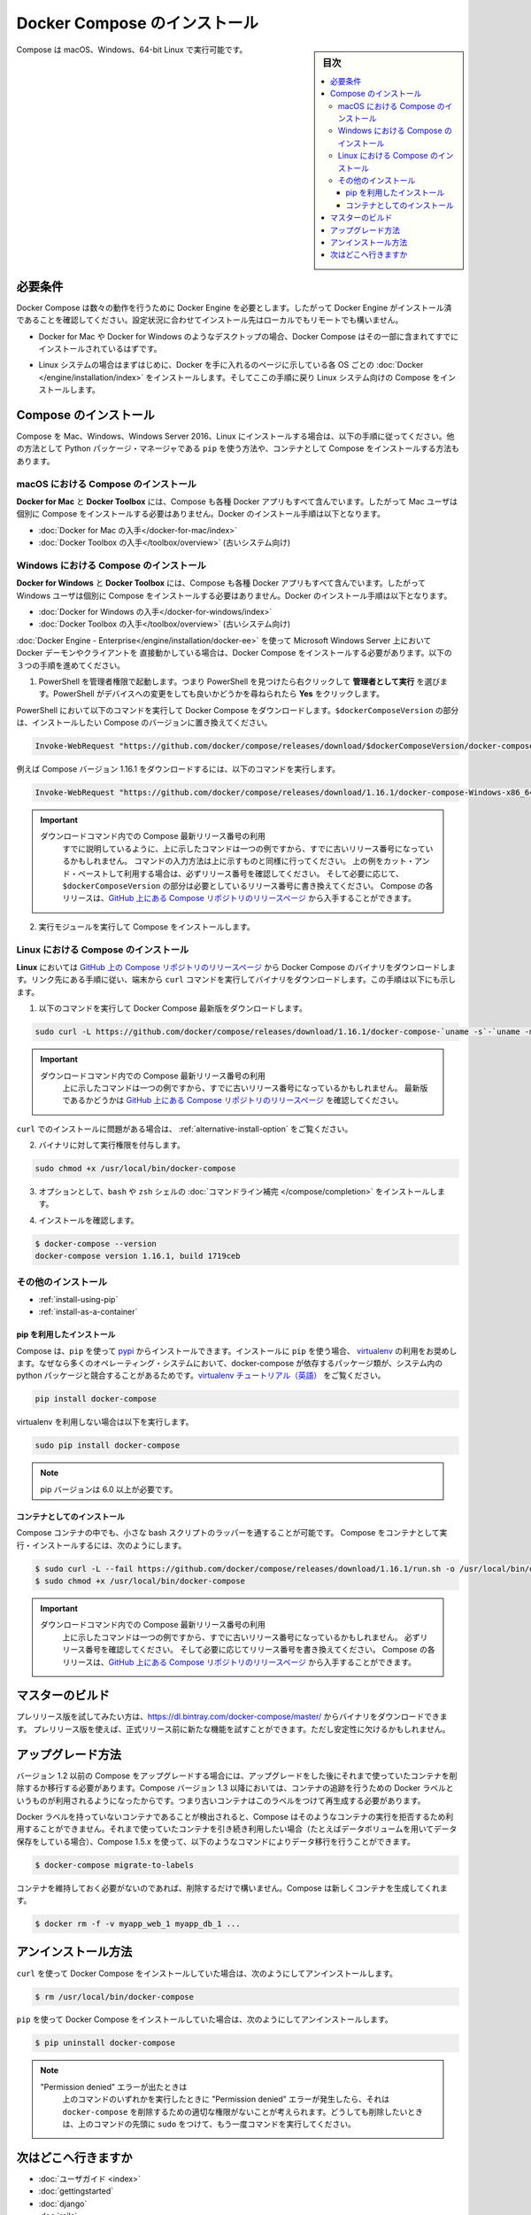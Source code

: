 .. -*- coding: utf-8 -*-
.. URL: https://docs.docker.com/compose/install/
.. SOURCE: https://github.com/docker/compose/blob/master/docs/install.md
   doc version: 1.11
      https://github.com/docker/compose/commits/master/docs/install.md
.. check date: 2016/04/28
.. Commits on Mar 18, 2016 50fe014ba9f6af3dc75cb5f5548dcf0c9825cd05
.. -------------------------------------------------------------------

.. Install Docker Compose

.. _install-docker-compose:

=======================================
Docker Compose のインストール
=======================================

.. sidebar:: 目次

   .. contents:: 
       :depth: 3
       :local:

.. You can run Compose on macOS, Windows and 64-bit Linux.

Compose は macOS、Windows、64-bit Linux で実行可能です。

..   ## Prerequisites

必要条件
==========

..   Docker Compose relies on Docker Engine for any meaningful work, so make sure you
     have Docker Engine installed either locally or remote, depending on your setup.

Docker Compose は数々の動作を行うために Docker Engine を必要とします。したがって Docker Engine がインストール済であることを確認してください。設定状況に合わせてインストール先はローカルでもリモートでも構いません。

..   - On desktop systems like Docker for Mac and Windows, Docker Compose is
     included as part of those desktop installs.

* Docker for Mac や Docker for Windows のようなデスクトップの場合、Docker Compose はその一部に含まれてすでにインストールされているはずです。

..   - On Linux systems, first install the
     [Docker](/engine/installation/index.md#server){: target="_blank" class="_"}
     for your OS as described on the Get Docker page, then come back here for
     instructions on installing Compose on
     Linux systems.

* Linux システムの場合はまずはじめに、Docker を手に入れるのページに示している各 OS ごとの :doc:`Docker </engine/installation/index>` をインストールします。そしてここの手順に戻り Linux システム向けの Compose をインストールします。

..   ## Install Compose

Compose のインストール
======================

..   Follow the instructions below to install Compose on Mac, Windows, Windows Server
     2016, or Linux systems, or find out about alternatives like using the `pip`
     Python package manager or installing Compose as a container.

Compose を Mac、Windows、Windows Server 2016、Linux にインストールする場合は、以下の手順に従ってください。他の方法として Python パッケージ・マネージャである ``pip`` を使う方法や、コンテナとして Compose をインストールする方法もあります。

.. raw:: html

   <!-- href タグを workaround として追加 -->
   <ul class="nav nav-tabs">
   <li class="active"><a data-toggle="tab" data-target="#macOS" href="#macOS">Mac</a></li>
   <li><a data-toggle="tab" data-target="#windows" href="#windows">Windows</a></li>
   <li><a data-toggle="tab" data-target="#linux" href="#linux">Linux</a></li>
   <li><a data-toggle="tab" data-target="#alternatives" href="#alternatives">その他のインストール</a></li>
   </ul>
   <div class="tab-content">
   <div id="macOS" class="tab-pane fade in active" markdown="1">

..   ### Install Compose on macOS

macOS における Compose のインストール
-------------------------------------

..   **Docker for Mac** and **Docker Toolbox** already include Compose along
     with other Docker apps, so Mac users do not need to install Compose separately.
     Docker install instructions for these are here:

**Docker for Mac** と **Docker Toolbox** には、Compose も各種 Docker アプリもすべて含んでいます。したがって Mac ユーザは個別に Compose をインストールする必要はありません。Docker のインストール手順は以下となります。

..     * [Get Docker for Mac](/docker-for-mac/install.md)
       * [Get Docker Toolbox](/toolbox/overview.md) (for older systems)

* :doc:`Docker for Mac の入手</docker-for-mac/index>`
* :doc:`Docker Toolbox の入手</toolbox/overview>` (古いシステム向け)

.. raw:: html

   </div>
   <div id="windows" class="tab-pane fade" markdown="1">

..   ### Install Compose on Windows desktop systems

Windows における Compose のインストール
---------------------------------------------------

..   **Docker for Windows** and **Docker Toolbox** already include Compose
     along with other Docker apps, so most Windows users do not need to
     install Compose separately. Docker install instructions for these are here:

**Docker for Windows** と **Docker Toolbox** には、Compose も各種 Docker アプリもすべて含んでいます。したがって Windows ユーザは個別に Compose をインストールする必要はありません。Docker のインストール手順は以下となります。

..   * [Get Docker for Windows](/docker-for-windows/install.md)
     * [Get Docker Toolbox](/toolbox/overview.md) (for older systems)

* :doc:`Docker for Windows の入手</docker-for-windows/index>`
* :doc:`Docker Toolbox の入手</toolbox/overview>` (古いシステム向け)

..   **If you are running the Docker daemon and client directly on Microsoft
     Windows Server 2016** (with [Docker EE for Windows Server 2016](/engine/installation/windows/docker-ee.md), you _do_ need to install
     Docker Compose. To do so, follow these steps:

:doc:`Docker Engine - Enterprise</engine/installation/docker-ee>` を使って Microsoft Windows Server 上において Docker デーモンやクライアントを 直接動かしている場合は、Docker Compose をインストールする必要があります。以下の３つの手順を進めてください。

..   1.  Start an "elevated" PowerShell (run it as administrator).
         Search for PowerShell, right-click, and choose
         **Run as administrator**. When asked if you want to allow this app
         to make changes to your device, click **Yes**.

1. PowerShell を管理者権限で起動します。つまり PowerShell を見つけたら右クリックして **管理者として実行** を選びます。PowerShell がデバイスへの変更をしても良いかどうかを尋ねられたら **Yes** をクリックします。

..       In PowerShell, run the following command to download
         Docker Compose, replacing `$dockerComposeVersion` with the specific
         version of Compose you want to use:

PowerShell において以下のコマンドを実行して Docker Compose をダウンロードします。``$dockerComposeVersion`` の部分は、インストールしたい Compose のバージョンに置き換えてください。

..    ```none
      Invoke-WebRequest "https://github.com/docker/compose/releases/download/$dockerComposeVersion/docker-compose-Windows-x86_64.exe" -UseBasicParsing -OutFile $Env:ProgramFiles\docker\docker-compose.exe

.. code-block:: powershell

   Invoke-WebRequest "https://github.com/docker/compose/releases/download/$dockerComposeVersion/docker-compose-Windows-x86_64.exe" -UseBasicParsing -OutFile $Env:ProgramFiles\docker\docker-compose.exe

..       For example, to download Compose version {{composeversion}},
         the command is:

例えば Compose バージョン 1.16.1 をダウンロードするには、以下のコマンドを実行します。

..    ```none
      Invoke-WebRequest "https://github.com/docker/compose/releases/download/{{composeversion}}/docker-compose-Windows-x86_64.exe" -UseBasicParsing -OutFile $Env:ProgramFiles\docker\docker-compose.exe

.. code-block:: powershell

   Invoke-WebRequest "https://github.com/docker/compose/releases/download/1.16.1/docker-compose-Windows-x86_64.exe" -UseBasicParsing -OutFile $Env:ProgramFiles\docker\docker-compose.exe

..    >  Use the latest Compose release number in the download command.
      >
      > As already mentioned, the above command is an _example_, and
      it may become out-of-date once in a while. Always follow the
      command pattern shown above it. If you cut-and-paste an example,
      check which release it specifies and, if needed,
      replace `$dockerComposeVersion` with the release number that
      you want. Compose releases are also available for direct download
      on the [Compose repository release page on GitHub](https://github.com/docker/compose/releases){:target="_blank" class="_"}.
      {: .important}

.. important::

   ダウンロードコマンド内での Compose 最新リリース番号の利用
      すでに説明しているように、上に示したコマンドは一つの例ですから、すでに古いリリース番号になっているかもしれません。
      コマンドの入力方法は上に示すものと同様に行ってください。
      上の例をカット・アンド・ペーストして利用する場合は、必ずリリース番号を確認してください。
      そして必要に応じて、``$dockerComposeVersion`` の部分は必要としているリリース番号に書き換えてください。
      Compose の各リリースは、`GitHub 上にある Compose リポジトリのリリースページ <https://github.com/docker/compose/releases>`_ から入手することができます。

..  2.  Run the executable to install Compose.

2.  実行モジュールを実行して Compose をインストールします。

.. raw:: html

   </div>
   <div id="linux" class="tab-pane fade" markdown="1">

..   ### Install Compose on Linux systems

Linux における Compose のインストール
-------------------------------------

..   On **Linux**, you can download the Docker Compose binary from the [Compose
     repository release page on GitHub](https://github.com/docker/compose/releases){:
     target="_blank" class="_"}. Follow the instructions from the link, which involve
     running the `curl` command in your terminal to download the binaries. These step
     by step instructions are also included below.

**Linux** においては `GitHub 上の Compose リポジトリのリリースページ <https://github.com/docker/compose/releases>`_ から Docker Compose のバイナリをダウンロードします。リンク先にある手順に従い、端末から ``curl`` コマンドを実行してバイナリをダウンロードします。この手順は以下にも示します。

..  1.  Run this command to download the latest version of Docker Compose:

1.  以下のコマンドを実行して Docker Compose 最新版をダウンロードします。

..    ```bash

.. code-block:: bash

   sudo curl -L https://github.com/docker/compose/releases/download/1.16.1/docker-compose-`uname -s`-`uname -m` -o /usr/local/bin/docker-compose

..     > Use the latest Compose release number in the download command.
       >
       The above command is an _example_, and it may become out-of-date. To ensure you have the latest version, check the [Compose repository release page on GitHub](https://github.com/docker/compose/releases){: target="_blank" class="_"}.
       {: .important}

.. important::

   ダウンロードコマンド内での Compose 最新リリース番号の利用
      上に示したコマンドは一つの例ですから、すでに古いリリース番号になっているかもしれません。
      最新版であるかどうかは `GitHub 上にある Compose リポジトリのリリースページ <https://github.com/docker/compose/releases>`_ を確認してください。

..       If you have problems installing with `curl`, see
         [Alternative Install Options](install.md#alternative-install-options).

``curl`` でのインストールに問題がある場合は、 :ref:`alternative-install-option` をご覧ください。

..   2.  Apply executable permissions to the binary:

2. バイナリに対して実行権限を付与します。

..       ```bash

.. code-block:: bash

   sudo chmod +x /usr/local/bin/docker-compose

..   3.  Optionally, install [command completion](completion.md) for the
         `bash` and `zsh` shell.

3. オプションとして、``bash`` や ``zsh`` シェルの :doc:`コマンドライン補完 </compose/completion>` をインストールします。

..   4.  Test the installation.

4. インストールを確認します。

..    ```bash

.. code-block:: bash

   $ docker-compose --version
   docker-compose version 1.16.1, build 1719ceb

.. raw:: html

   </div>
   <div id="alternatives" class="tab-pane fade" markdown="1">

.. Alternative install options

その他のインストール
--------------------

..   - [Install using pip](#install-using-pip)
     - [Install as a container](#install-as-a-container)

- :ref:`install-using-pip`
- :ref:`install-as-a-container`

..   #### Install using pip

.. _install-using-pip:

pip を利用したインストール
^^^^^^^^^^^^^^^^^^^^^^^^^^

..   Compose can be installed from
     [pypi](https://pypi.python.org/pypi/docker-compose) using `pip`. If you install
     using `pip`, we recommend that you use a
     [virtualenv](https://virtualenv.pypa.io/en/latest/) because many operating
     systems have python system packages that conflict with docker-compose
     dependencies. See the [virtualenv
     tutorial](http://docs.python-guide.org/en/latest/dev/virtualenvs/) to get
     started.

Compose は、``pip`` を使って `pypi <https://pypi.python.org/pypi/docker-compose>`_ からインストールできます。インストールに ``pip`` を使う場合、 `virtualenv <https://virtualenv.pypa.io/en/latest/>`_ の利用をお奨めします。なぜなら多くのオペレーティング・システムにおいて、docker-compose が依存するパッケージ類が、システム内の python パッケージと競合することがあるためです。`virtualenv チュートリアル（英語） <http://docs.python-guide.org/en/latest/dev/virtualenvs/>`_ をご覧ください。

..  ```bash
.. code-block:: bash

   pip install docker-compose

..   if you are not using virtualenv,

virtualenv を利用しない場合は以下を実行します。

..   ```bash
.. code-block:: bash

   sudo pip install docker-compose

..   > pip version 6.0 or greater is required.
.. note::

   pip バージョンは 6.0 以上が必要です。


..   #### Install as a container

.. _install-as-a-container:

コンテナとしてのインストール
^^^^^^^^^^^^^^^^^^^^^^^^^^^^

..   Compose can also be run inside a container, from a small bash script wrapper. To
     install compose as a container run this command. Be sure to replace the version
     number with the one that you want, if this example is out-of-date:

Compose コンテナの中でも、小さな bash スクリプトのラッパーを通することが可能です。
Compose をコンテナとして実行・インストールするには、次のようにします。

..   ```bash
.. code-block:: bash

   $ sudo curl -L --fail https://github.com/docker/compose/releases/download/1.16.1/run.sh -o /usr/local/bin/docker-compose
   $ sudo chmod +x /usr/local/bin/docker-compose

..   >  Use the latest Compose release number in the download command.
     >
     The above command is an _example_, and it may become out-of-date once in a
     while. Check which release it specifies and, if needed, replace the given
     release number with the one that you want. Compose releases are also listed and
     available for direct download on the [Compose repository release page on
     GitHub](https://github.com/docker/compose/releases){: target="_blank"
     class="_"}.
     {: .important}

.. important::

   ダウンロードコマンド内での Compose 最新リリース番号の利用
      上に示したコマンドは一つの例ですから、すでに古いリリース番号になっているかもしれません。
      必ずリリース番号を確認してください。
      そして必要に応じてリリース番号を書き換えてください。
      Compose の各リリースは、`GitHub 上にある Compose リポジトリのリリースページ <https://github.com/docker/compose/releases>`_ から入手することができます。

.. raw:: html

   </div>
   </div>

.. ## Master builds

マスターのビルド
=================

..   If you're interested in trying out a pre-release build you can download a binary
     from
     [https://dl.bintray.com/docker-compose/master/](https://dl.bintray.com/docker-compose/master/).
     Pre-release builds allow you to try out new features before they are released,
     but may be less stable.

プレリリース版を試してみたい方は、https://dl.bintray.com/docker-compose/master/ からバイナリをダウンロードできます。
プレリリース版を使えば、正式リリース前に新たな機能を試すことができます。ただし安定性に欠けるかもしれません。

.. Upgrading

アップグレード方法
====================

.. If you’re upgrading from Compose 1.2 or earlier, you’ll need to remove or migrate your existing containers after upgrading Compose. This is because, as of version 1.3, Compose uses Docker labels to keep track of containers, and so they need to be recreated with labels added.

バージョン 1.2 以前の Compose をアップグレードする場合には、アップグレードをした後にそれまで使っていたコンテナを削除するか移行する必要があります。Compose バージョン 1.3 以降においては、コンテナの追跡を行うための Docker ラベルというものが利用されるようになったからです。つまり古いコンテナはこのラベルをつけて再生成する必要があります。

.. If Compose detects containers that were created without labels, it will refuse to run so that you don’t end up with two sets of them. If you want to keep using your existing containers (for example, because they have data volumes you want to preserve) you can use compose 1.5.x to migrate them with the following command:

Docker ラベルを持っていないコンテナであることが検出されると、Compose はそのようなコンテナの実行を拒否するため利用することができません。それまで使っていたコンテナを引き続き利用したい場合（たとえばデータボリュームを用いてデータ保存をしている場合）、Compose 1.5.x を使って、以下のようなコマンドによりデータ移行を行うことができます。

.. code-block:: bash

   $ docker-compose migrate-to-labels

.. Alternatively, if you’re not worried about keeping them, you can remove them. Compose will just create new ones.

コンテナを維持しておく必要がないのであれば、削除するだけで構いません。Compose は新しくコンテナを生成してくれます。

.. code-block:: bash

   $ docker rm -f -v myapp_web_1 myapp_db_1 ...

.. Unistallation

アンインストール方法
====================

.. To uninstall Docker Compose if you installed using curl:

``curl`` を使って Docker Compose をインストールしていた場合は、次のようにしてアンインストールします。

.. code-block:: bash

   $ rm /usr/local/bin/docker-compose

.. To uninstall Docker Compose if you installed using pip:

``pip`` を使って Docker Compose をインストールしていた場合は、次のようにしてアンインストールします。

.. code-block:: bash

   $ pip uninstall docker-compose

.. Note: If you get a “Permission denied” error using either of the above methods, you probably do not have the proper permissions to remove docker-compose. To force the removal, prepend sudo to either of the above commands and run again.

.. note::

   "Permission denied" エラーが出たときは
      上のコマンドのいずれかを実行したときに "Permission denied" エラーが発生したら、それは ``docker-compose`` を削除するための適切な権限がないことが考えられます。どうしても削除したいときは、上のコマンドの先頭に ``sudo`` をつけて、もう一度コマンドを実行してください。

.. Where to go next

次はどこへ行きますか
====================

.. 
    User guide
    Getting Started
    Get started with Django
    Get started with Rails
    Get started with WordPress
    Command line reference
    Compose file reference

* :doc:`ユーザガイド <index>`
* :doc:`gettingstarted`
* :doc:`django`
* :doc:`rails`
* :doc:`wordpress`
* :doc:`reference/index`
* :doc:`compose-file`

.. seealso:: 

   Install Docker Compose
      https://docs.docker.com/compose/install/
